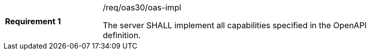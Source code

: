 [width="90%",cols="2,6"]
|===
|*Requirement {counter:req-id}* |/req/oas30/oas-impl +

The server SHALL implement all capabilities specified in the OpenAPI
definition.
|===
